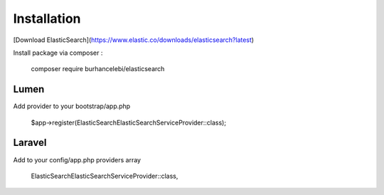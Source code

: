 Installation
========================

[Download ElasticSearch](https://www.elastic.co/downloads/elasticsearch?latest)

Install package via composer : 

    composer require burhancelebi/elasticsearch

Lumen
-----------------------
Add provider to your bootstrap/app.php

    $app->register(ElasticSearch\ElasticSearchServiceProvider::class);
    
Laravel
-----------------------
Add to your config/app.php providers array

    ElasticSearch\ElasticSearchServiceProvider::class,

